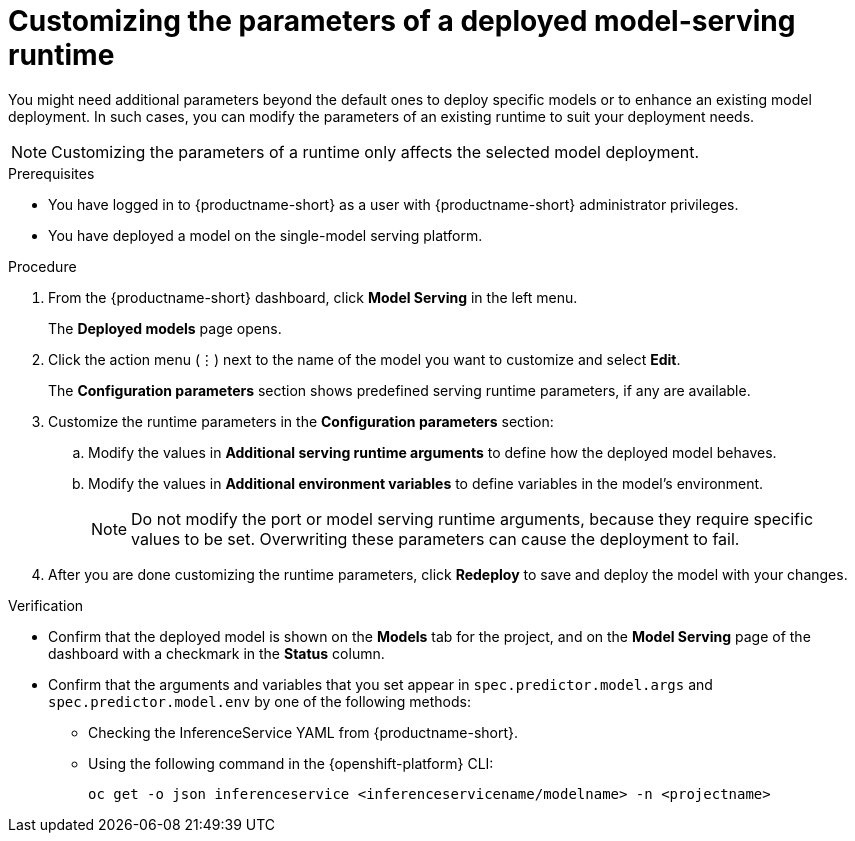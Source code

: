 :_module-type: PROCEDURE

[id="customizing-parameters-serving-runtime{context}"]
= Customizing the parameters of a deployed model-serving runtime

[role='_abstract']
You might need additional parameters beyond the default ones to deploy specific models or to enhance an existing model deployment. In such cases, you can modify the parameters of an existing runtime to suit your deployment needs.

NOTE: Customizing the parameters of a runtime only affects the selected model deployment.

.Prerequisites
* You have logged in to {productname-short} as a user with {productname-short} administrator privileges.
* You have deployed a model on the single-model serving platform.

.Procedure
. From the {productname-short} dashboard, click *Model Serving* in the left menu.
+
The *Deployed models* page opens.
. Click the action menu (⋮) next to the name of the model you want to customize and select *Edit*.
+
The *Configuration parameters* section shows predefined serving runtime parameters, if any are available.
. Customize the runtime parameters in the *Configuration parameters* section:
.. Modify the values in *Additional serving runtime arguments* to define how the deployed model behaves.
.. Modify the values in *Additional environment variables* to define variables in the model's environment.
+
NOTE: Do not modify the port or model serving runtime arguments, because they require specific values to be set. Overwriting these parameters can cause the deployment to fail.
. After you are done customizing the runtime parameters, click *Redeploy* to save and deploy the model with your changes.

.Verification
* Confirm that the deployed model is shown on the *Models* tab for the project, and on the *Model Serving* page of the dashboard with a checkmark in the *Status* column.
* Confirm that the arguments and variables that you set appear in `spec.predictor.model.args` and `spec.predictor.model.env` by one of the following methods:
** Checking the InferenceService YAML from {productname-short}.
** Using the following command in the {openshift-platform} CLI:
+
[source]
----
oc get -o json inferenceservice <inferenceservicename/modelname> -n <projectname>
----
+

// .Additional resources
// <Link to reference with info on parameters that can be customized>
